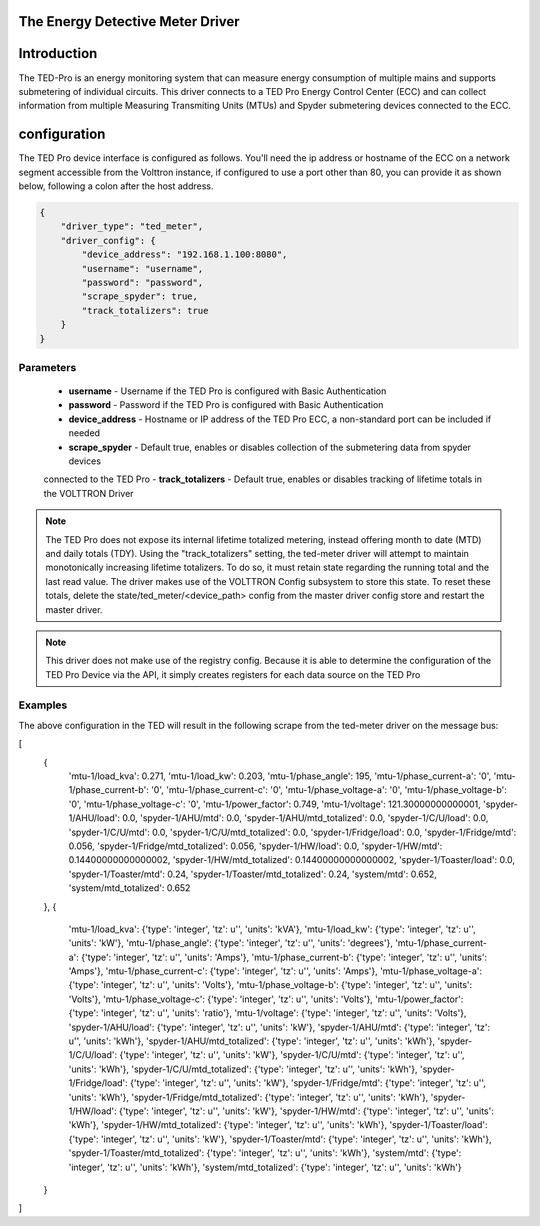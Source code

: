 .. _The-Energy-Detective-Driver:

The Energy Detective Meter Driver
------------------------------------


Introduction
------------

The TED-Pro is an energy monitoring system that can measure energy consumption
of multiple mains and supports submetering of individual circuits. 
This driver connects to a TED Pro Energy Control Center (ECC) and can collect
information from multiple Measuring Transmiting Units (MTUs) and Spyder submetering
devices connected to the ECC.

configuration
-------------

The TED Pro device interface is configured as follows. You'll need the ip address
or hostname of the ECC on a network segment accessible from the Volttron instance, 
if configured to use a port other than 80, you can provide it as shown below,
following a colon after the host address. 

.. code-block:: json

    {
        "driver_type": "ted_meter", 
        "driver_config": {
            "device_address": "192.168.1.100:8080", 
            "username": "username", 
            "password": "password", 
            "scrape_spyder": true, 
            "track_totalizers": true
        }
    }

Parameters
**********

    - **username** - Username if the TED Pro is configured with Basic Authentication
    - **password** - Password if the TED Pro is configured with Basic Authentication
    - **device_address** - Hostname or IP address of the TED Pro ECC, a non-standard port can be included if needed
    - **scrape_spyder** - Default true, enables or disables collection of the submetering data from spyder devices 
    connected to the TED Pro
    - **track_totalizers** - Default true, enables or disables tracking of lifetime totals in the VOLTTRON Driver

.. note::

    The TED Pro does not expose its internal lifetime totalized metering, instead offering month to date (MTD)
    and daily totals (TDY). Using the "track_totalizers" setting, the ted-meter driver will attempt to maintain
    monotonically increasing lifetime totalizers. To do so, it must retain state regarding the running total and
    the last read value. The driver makes use of the VOLTTRON Config subsystem to store this state.
    To reset these totals, delete the state/ted_meter/<device_path> config from the master driver config store and restart the 
    master driver.

.. note::

    This driver does not make use of the registry config. Because it is able to determine the configuration
    of the TED Pro Device via the API, it simply creates registers for each data source on the TED Pro

Examples
********

|TED Pro showing spyder outputs|

The above configuration in the TED will result in the following scrape from the ted-meter driver on the message bus:

.. code-block:: text

[
    {
        'mtu-1/load_kva': 0.271,
        'mtu-1/load_kw': 0.203,
        'mtu-1/phase_angle': 195,
        'mtu-1/phase_current-a': '0',
        'mtu-1/phase_current-b': '0',
        'mtu-1/phase_current-c': '0',
        'mtu-1/phase_voltage-a': '0',
        'mtu-1/phase_voltage-b': '0',
        'mtu-1/phase_voltage-c': '0',
        'mtu-1/power_factor': 0.749,
        'mtu-1/voltage': 121.30000000000001,
        'spyder-1/AHU/load': 0.0,
        'spyder-1/AHU/mtd': 0.0,
        'spyder-1/AHU/mtd_totalized': 0.0,
        'spyder-1/C/U/load': 0.0,
        'spyder-1/C/U/mtd': 0.0,
        'spyder-1/C/U/mtd_totalized': 0.0,
        'spyder-1/Fridge/load': 0.0,
        'spyder-1/Fridge/mtd': 0.056,
        'spyder-1/Fridge/mtd_totalized': 0.056,
        'spyder-1/HW/load': 0.0,
        'spyder-1/HW/mtd': 0.14400000000000002,
        'spyder-1/HW/mtd_totalized': 0.14400000000000002,
        'spyder-1/Toaster/load': 0.0,
        'spyder-1/Toaster/mtd': 0.24,
        'spyder-1/Toaster/mtd_totalized': 0.24,
        'system/mtd': 0.652,
        'system/mtd_totalized': 0.652
    },
    {
        'mtu-1/load_kva': {'type': 'integer', 'tz': u'', 'units': 'kVA'},
        'mtu-1/load_kw': {'type': 'integer', 'tz': u'', 'units': 'kW'},
        'mtu-1/phase_angle': {'type': 'integer', 'tz': u'', 'units': 'degrees'},
        'mtu-1/phase_current-a': {'type': 'integer', 'tz': u'', 'units': 'Amps'},
        'mtu-1/phase_current-b': {'type': 'integer', 'tz': u'', 'units': 'Amps'},
        'mtu-1/phase_current-c': {'type': 'integer', 'tz': u'', 'units': 'Amps'},
        'mtu-1/phase_voltage-a': {'type': 'integer', 'tz': u'', 'units': 'Volts'},
        'mtu-1/phase_voltage-b': {'type': 'integer', 'tz': u'', 'units': 'Volts'},
        'mtu-1/phase_voltage-c': {'type': 'integer', 'tz': u'', 'units': 'Volts'},
        'mtu-1/power_factor': {'type': 'integer', 'tz': u'', 'units': 'ratio'},
        'mtu-1/voltage': {'type': 'integer', 'tz': u'', 'units': 'Volts'},
        'spyder-1/AHU/load': {'type': 'integer', 'tz': u'', 'units': 'kW'},
        'spyder-1/AHU/mtd': {'type': 'integer', 'tz': u'', 'units': 'kWh'},
        'spyder-1/AHU/mtd_totalized': {'type': 'integer', 'tz': u'', 'units': 'kWh'},
        'spyder-1/C/U/load': {'type': 'integer', 'tz': u'', 'units': 'kW'},
        'spyder-1/C/U/mtd': {'type': 'integer', 'tz': u'', 'units': 'kWh'},
        'spyder-1/C/U/mtd_totalized': {'type': 'integer', 'tz': u'', 'units': 'kWh'},
        'spyder-1/Fridge/load': {'type': 'integer', 'tz': u'', 'units': 'kW'},
        'spyder-1/Fridge/mtd': {'type': 'integer', 'tz': u'', 'units': 'kWh'},
        'spyder-1/Fridge/mtd_totalized': {'type': 'integer', 'tz': u'', 'units': 'kWh'},
        'spyder-1/HW/load': {'type': 'integer', 'tz': u'', 'units': 'kW'},
        'spyder-1/HW/mtd': {'type': 'integer', 'tz': u'', 'units': 'kWh'},
        'spyder-1/HW/mtd_totalized': {'type': 'integer', 'tz': u'', 'units': 'kWh'},
        'spyder-1/Toaster/load': {'type': 'integer', 'tz': u'', 'units': 'kW'},
        'spyder-1/Toaster/mtd': {'type': 'integer', 'tz': u'', 'units': 'kWh'},
        'spyder-1/Toaster/mtd_totalized': {'type': 'integer', 'tz': u'', 'units': 'kWh'},
        'system/mtd': {'type': 'integer', 'tz': u'', 'units': 'kWh'},
        'system/mtd_totalized': {'type': 'integer', 'tz': u'', 'units': 'kWh'}
    }
]

.. |TED Pro showing spyder outputs| image:: ../files/ted-spyders.png